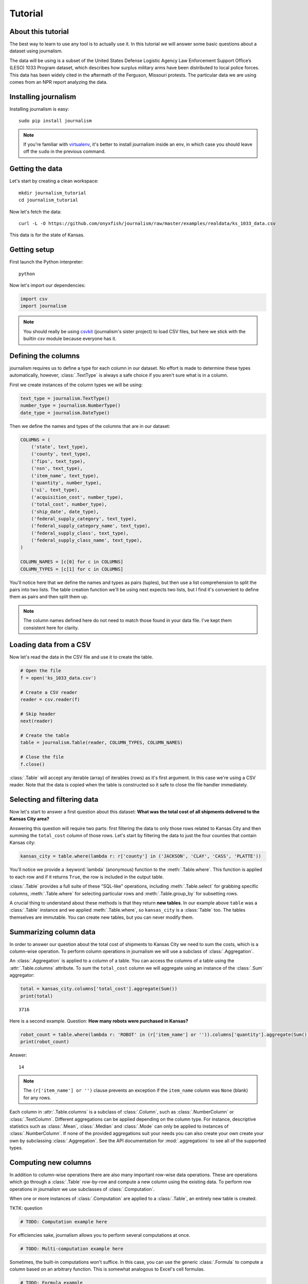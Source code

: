 ========
Tutorial
========

About this tutorial
===================

The best way to learn to use any tool is to actually use it. In this tutorial we will answer some basic questions about a dataset using journalism.

The data will be using is a subset of the United States Defense Logistic Agency Law Enforcement Support Office’s (LESO) 1033 Program dataset, which describes how surplus military arms have been distributed to local police forces. This data has been widely cited in the aftermath of the Ferguson, Missouri protests. The particular data we are using comes from an NPR report analyzing the data.

Installing journalism
=====================

Installing journalism is easy::

    sudo pip install journalism

.. note::

    If you're familiar with `virtualenv <http://virtualenv.readthedocs.org/en/latest/>`_, it's better to install journalism inside an env, in which case you should leave off the ``sudo`` in the previous command.

Getting the data
================

Let's start by creating a clean workspace::

    mkdir journalism_tutorial
    cd journalism_tutorial

Now let's fetch the data::

    curl -L -O https://github.com/onyxfish/journalism/raw/master/examples/realdata/ks_1033_data.csv

This data is for the state of Kansas.

Getting setup
=============

First launch the Python interpreter::

    python

Now let's import our dependencies:

.. code-block:: python

    import csv
    import journalism

.. note::

    You should really be using `csvkit <http://csvkit.readthedocs.org/>`_ (journalism's sister project) to load CSV files, but here we stick with the builtin `csv` module because everyone has it.

Defining the columns
====================

journalism requires us to define a type for each column in our dataset. No effort is made to determine these types automatically, however, :class:`.TextType` is always a safe choice if you aren't sure what is in a column.

First we create instances of the column types we will be using:

.. code-block:: python

    text_type = journalism.TextType()
    number_type = journalism.NumberType()
    date_type = journalism.DateType()

Then we define the names and types of the columns that are in our dataset:

.. code-block:: python

    COLUMNS = (
        ('state', text_type),
        ('county', text_type),
        ('fips', text_type),
        ('nsn', text_type),
        ('item_name', text_type),
        ('quantity', number_type),
        ('ui', text_type),
        ('acquisition_cost', number_type),
        ('total_cost', number_type),
        ('ship_date', date_type),
        ('federal_supply_category', text_type),
        ('federal_supply_category_name', text_type),
        ('federal_supply_class', text_type),
        ('federal_supply_class_name', text_type),
    )

    COLUMN_NAMES = [c[0] for c in COLUMNS]
    COLUMN_TYPES = [c[1] for c in COLUMNS]

You'll notice here that we define the names and types as pairs (tuples), but then use a list comprehension to split the pairs into two lists. The table creation function we'll be using next expects two lists, but I find it's convenient to define them as pairs and then split them up.

.. note::

    The column names defined here do not need to match those found in your data file. I've kept them consistent here for clarity.

Loading data from a CSV
=======================

Now let's read the data in the CSV file and use it to create the table.

.. code-block:: python

    # Open the file
    f = open('ks_1033_data.csv')

    # Create a CSV reader
    reader = csv.reader(f)

    # Skip header
    next(reader)

    # Create the table
    table = journalism.Table(reader, COLUMN_TYPES, COLUMN_NAMES)

    # Close the file
    f.close()

:class:`.Table` will accept any iterable (array) of iterables (rows)  as it's first argument. In this case we're using a CSV reader. Note that the data is copied when the table is constructed so it safe to close the file handler immediately.

Selecting and filtering data
============================

Now let's start to answer a first question about this dataset: **What was the total cost of all shipments delivered to the Kansas City area?**

Answering this question will require two parts: first filtering the data to only those rows related to Kansas City and then summing the ``total_cost`` column of those rows. Let's start by filtering the data to just the four counties that contain Kansas city:

.. code-block:: python

    kansas_city = table.where(lambda r: r['county'] in ('JACKSON', 'CLAY', 'CASS', 'PLATTE'))

You'll notice we provide a :keyword:`lambda` (anonymous) function to the :meth:`.Table.where`. This function is applied to each row and if it returns ``True``, the row is included in the output table.

:class:`.Table` provides a full suite of these "SQL-like" operations, including :meth:`.Table.select` for grabbing specific columns, :meth:`.Table.where` for selecting particular rows and :meth:`.Table.group_by` for subsetting rows.

A crucial thing to understand about these methods is that they return **new tables**. In our example above ``table`` was a :class:`.Table` instance and we applied :meth:`.Table.where`, so ``kansas_city`` is a :class:`Table` too. The tables themselves are immutable. You can create new tables, but you can never modify them.

Summarizing column data
=======================

In order to answer our question about the total cost of shipments to Kansas City we need to sum the costs, which is a column-wise operation. To perform column operations in journalism we will use a subclass of :class:`.Aggregation`.

An :class:`.Aggregation` is applied to a column of a table. You can access the columns of a table using the :attr:`.Table.columns` attribute. To sum the ``total_cost`` column we will aggregate using an instance of the :class:`.Sum` aggregator:

.. code-block:: python

    total = kansas_city.columns['total_cost'].aggregate(Sum())
    print(total)

::

    3716

Here is a second example. Question: **How many robots were purchased in Kansas?**

.. code-block:: python

    robot_count = table.where(lambda r: 'ROBOT' in (r['item_name'] or '')).columns['quantity'].aggregate(Sum())
    print(robot_count)

Answer:

::

    14

.. note::

    The ``(r['item_name'] or '')`` clause prevents an exception if the ``item_name`` column was ``None`` (blank) for any rows.

Each column in :attr:`.Table.columns` is a subclass of :class:`.Column`, such as :class:`.NumberColumn` or :class:`.TextColumn`. Different aggregations can be applied depending on the column type. For instance, descriptive statistics such as :class:`.Mean`, :class:`.Median` and :class:`.Mode` can only be applied to instances of :class:`.NumberColumn`. If none of the provided aggregations suit your needs you can also create your own create your own by subclassing :class:`.Aggregation`. See the API documentation for :mod:`.aggregations` to see all of the supported types.

Computing new columns
=====================

In addition to column-wise operations there are also many important row-wise data operations. These are operations which go through a :class:`.Table` row-by-row and compute a new column using the existing data. To perform row operations in journalism we use subclasses of :class:`.Computation`.

When one or more instances of :class:`.Computation` are applied to a :class:`.Table`, an entirely new table is created.

TKTK: question

.. code-block:: python

    # TODO: Computation example here

For efficiencies sake, journalism allows you to perform several computations at once.

.. code-block:: python

    # TODO: Multi-computation example here

Sometimes, the built-in computations won't suffice. In this case, you can use the generic :class:`.Formula` to compute a column based on an arbitrary function. This is somewhat analogous to Excel's cell formulas.

.. code-block:: python

    # TODO: Formula example

If :class:`.Formula` still isn't flexible enough (for instance, if you need to compute a new row based on the distribution of data in a column) you can always implement your own subclass of :class:`.Computation`. See the API documentation for :mod:`.computations` to see all of the supported ways to compute new data.

Sorting and slicing
===================

Question: **What are the five most recent purchases made in Kansas?**

Remembering that methods of tables return tables, let's use the :meth:`.Table.order_by` method to sort our table and then grab the first five rows of the resulting table.

.. code-block:: python

    recent_five = table.order_by('ship_date', reverse=True).rows[:5]

The variable ``recent_five`` now contains a list of :class:`.Row` objects. (Slicing the ``rows`` class attribute does not return a table. If you want get a subset of rows as a table use :meth:`.Table.where` or construct a new ``Table`` from the resulting list of rows.

Now let's print some information about the resulting rows:

.. code-block:: python

    for row in recent_five:
        text = '{}: {} {}, ${:,}'.format(row['ship_date'], row['quantity'], row['item_name'], row['total_cost'])
        print(text)

::

    2014-04-17: 1 ROBOT,EXPLOSIVE ORDNANCE DISPOSAL, $10,000
    2014-04-17: 1 ROBOT,EXPLOSIVE ORDNANCE DISPOSAL, $10,000
    2014-04-17: 1 ROBOT,EXPLOSIVE ORDNANCE DISPOSAL, $10,000
    2014-04-17: 1 HARDWARE KIT,ELECTRONIC EQUIPMENT, $13,999
    2014-03-25: 1 BICYCLE, EXERCISE, $0

Grouping and aggregating
========================

Question: **Which five counties acquired the most items?**

This question can't be answered by operating on a single column. What we need is the equivalent of SQL's ``GROUP BY``. journalism supports a full set of SQL-like operations on tables. Unlike SQL, we'll break grouping and aggregation into two distinct steps.

.. code-block:: python

    counties = table.group_by('county')

This command takes our original :class:`.Table` and groups it into a :class:`.TableSet`, which contains one table per county. Now we'll aggregate the totals for each group.

.. code-block:: python

    totals = counties.aggregate([
        ('total_cost', Sum(), 'total_cost_sum')
    ])

This takes our grouped ``TableSet``, computes the sum of the ``total_cost`` column for each ``Table`` in the set and then builds a new table containing the aggregate results. The new table will have the columns ``group``, ``count`` and ``total_sum_cost``. The first two columns always have the same names and the last one is generated based on the name of the column and the operation being applied.

The :meth:`.TableSet.aggregate`: function takes a list of operations to perform. You can aggregate as many columns as you like in a single step and they will all appear in the output table.

Lastly, we'll sort our new table and print the results.

.. code-block:: python

    totals = totals.order_by('total_cost_sum', reverse=True).rows[:5]

    for i, row in enumerate(totals):
        text = '#{}: {}, ${:,}'.format(i + 1, row['county'], row['total_cost_sum'])
        print(text)

::

    #1: SEDGWICK, $977,174.45
    #2: COFFEY, $691,749.03
    #3: MONTGOMERY, $447,581.2
    #4: JOHNSON, $420,628
    #5: SALINE, $245,450.24

Where to go next
================

This tutorial only scratches the surface of journalism's features. For many more ideas on how to apply journalism, check out the :doc:`cookbook`, which includes dozens of examples showing how to substitute journalism for common operations used in Excel, SQL, R and more.
